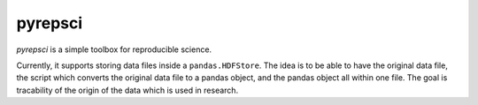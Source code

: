 pyrepsci
========

*pyrepsci* is a simple toolbox for reproducible science.

Currently, it supports storing data files inside a ``pandas.HDFStore``. The
idea is to be able to have the original data file, the script which converts
the original data file to a pandas object, and the pandas object all within
one file. The goal is tracability of the origin of the data which is used in
research.

